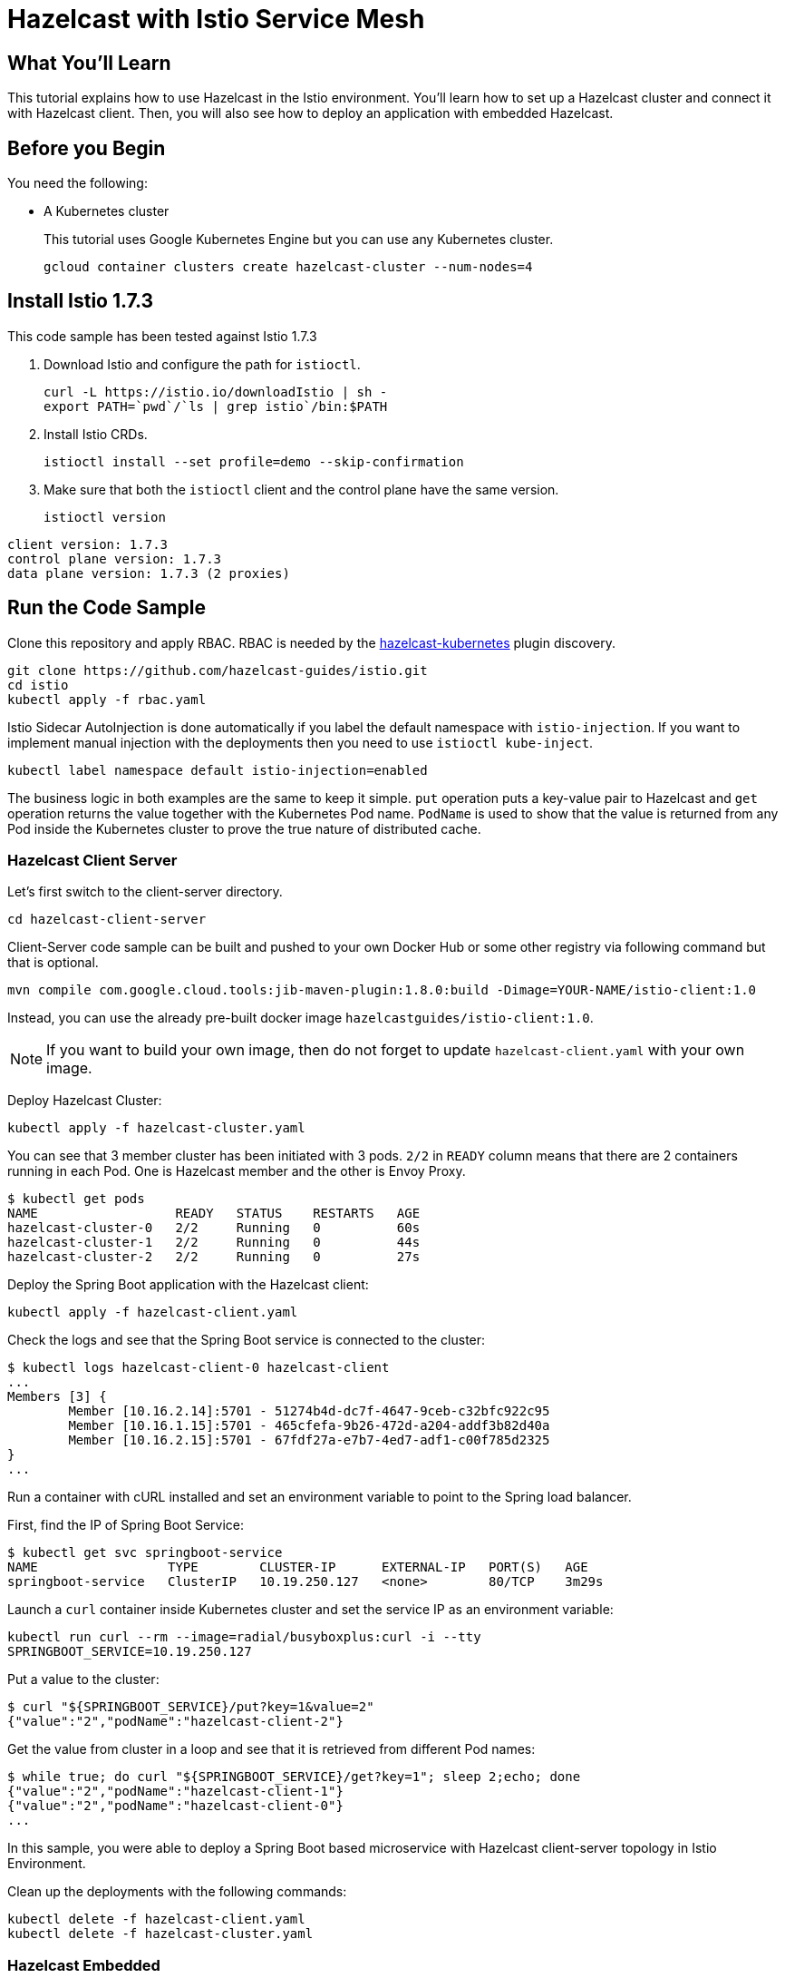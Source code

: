 = Hazelcast with Istio Service Mesh
:templates-url: templates:ROOT:page$/
:page-layout: tutorial
:page-product: cloud
:page-categories: Caching, Spring Boot, Microservices, Kubernetes
:page-lang: java
:page-edition: 
:page-est-time: 15 mins
:description: This tutorial explains how to use Hazelcast in the Istio environment. You'll learn how to set up a Hazelcast cluster and connect it with Hazelcast client. Then, you will also see how to deploy an application with embedded Hazelcast.

== What You’ll Learn

{description}

== Before you Begin

You need the following:

- A Kubernetes cluster
+
This tutorial uses Google Kubernetes Engine but you can use any Kubernetes cluster.
+
```bash
gcloud container clusters create hazelcast-cluster --num-nodes=4
```

== Install Istio 1.7.3

This code sample has been tested against Istio 1.7.3

. Download Istio and configure the path for `istioctl`.
+
```bash
curl -L https://istio.io/downloadIstio | sh -
export PATH=`pwd`/`ls | grep istio`/bin:$PATH
```

. Install Istio CRDs.
+
```bash
istioctl install --set profile=demo --skip-confirmation
```

. Make sure that both the `istioctl` client and the control plane have the same version.
+
```bash
istioctl version
```

```
client version: 1.7.3
control plane version: 1.7.3
data plane version: 1.7.3 (2 proxies)
```

== Run the Code Sample

Clone this repository and apply RBAC. RBAC is needed by the https://github.com/hazelcast/hazelcast-kubernetes[hazelcast-kubernetes] plugin discovery.

```bash
git clone https://github.com/hazelcast-guides/istio.git
cd istio
kubectl apply -f rbac.yaml
```

Istio Sidecar AutoInjection is done automatically if you label the default namespace with `istio-injection`. If you want to implement manual injection with the deployments then you need to use `istioctl kube-inject`.

```bash
kubectl label namespace default istio-injection=enabled
```

The business logic in both examples are the same to keep it simple. `put` operation puts a key-value pair to Hazelcast and `get` operation returns the value together with the Kubernetes Pod name. `PodName` is used to show that the value is returned from any Pod inside the Kubernetes cluster to prove the true nature of distributed cache.

=== Hazelcast Client Server

Let's first switch to the client-server directory.

```bash
cd hazelcast-client-server
```

Client-Server code sample can be built and pushed to your own Docker Hub or some other registry via following command but that is optional.

```bash
mvn compile com.google.cloud.tools:jib-maven-plugin:1.8.0:build -Dimage=YOUR-NAME/istio-client:1.0
```

Instead, you can use the already pre-built docker image `hazelcastguides/istio-client:1.0`.

NOTE: If you want to build your own image, then do not forget to update `hazelcast-client.yaml` with your own image.

Deploy Hazelcast Cluster:

```bash
kubectl apply -f hazelcast-cluster.yaml
```

You can see that 3 member cluster has been initiated with 3 pods. `2/2` in `READY` column means that there are 2 containers running in each Pod. One is Hazelcast member and the other is Envoy Proxy.

----
$ kubectl get pods
NAME                  READY   STATUS    RESTARTS   AGE
hazelcast-cluster-0   2/2     Running   0          60s
hazelcast-cluster-1   2/2     Running   0          44s
hazelcast-cluster-2   2/2     Running   0          27s
----

Deploy the Spring Boot application with the Hazelcast client:

----
kubectl apply -f hazelcast-client.yaml
----

Check the logs and see that the Spring Boot service is connected to the cluster:

----
$ kubectl logs hazelcast-client-0 hazelcast-client
...
Members [3] {
	Member [10.16.2.14]:5701 - 51274b4d-dc7f-4647-9ceb-c32bfc922c95
	Member [10.16.1.15]:5701 - 465cfefa-9b26-472d-a204-addf3b82d40a
	Member [10.16.2.15]:5701 - 67fdf27a-e7b7-4ed7-adf1-c00f785d2325
}
...
----

Run a container with cURL installed and set an environment variable to point to the Spring load balancer.

First, find the IP of Spring Boot Service:

----
$ kubectl get svc springboot-service
NAME                 TYPE        CLUSTER-IP      EXTERNAL-IP   PORT(S)   AGE
springboot-service   ClusterIP   10.19.250.127   <none>        80/TCP    3m29s
----

Launch a `curl` container inside Kubernetes cluster and set the service IP as an environment variable:
----
kubectl run curl --rm --image=radial/busyboxplus:curl -i --tty
SPRINGBOOT_SERVICE=10.19.250.127
----

Put a value to the cluster:
----
$ curl "${SPRINGBOOT_SERVICE}/put?key=1&value=2"
{"value":"2","podName":"hazelcast-client-2"}
----

Get the value from cluster in a loop and see that it is retrieved from different Pod names:
----
$ while true; do curl "${SPRINGBOOT_SERVICE}/get?key=1"; sleep 2;echo; done
{"value":"2","podName":"hazelcast-client-1"}
{"value":"2","podName":"hazelcast-client-0"}
...
----

In this sample, you were able to deploy a Spring Boot based microservice with Hazelcast client-server topology in Istio Environment.

Clean up the deployments with the following commands:
----
kubectl delete -f hazelcast-client.yaml
kubectl delete -f hazelcast-cluster.yaml
----

=== Hazelcast Embedded

Switch to the embedded code sample directory:
----
cd hazelcast-embedded
----

Embedded code sample can be built and pushed to your own Docker Hub or some other registry via following command but that is optional:
----
mvn compile com.google.cloud.tools:jib-maven-plugin:1.8.0:build -Dimage=YOUR-NAME/istio-embedded:1.0
----

Instead, you can use the already pre-built docker image `hazelcastguides/istio-embedded:1.0`.


NOTE: If you want to build your own image, then do not forget to update `hazelcast-embedded.yaml` with your own image.

Deploy Hazelcast Embedded Sample:
----
$ kubectl apply -f hazelcast-embedded.yaml
statefulset.apps/hazelcast-embedded created
service/hazelcast-embedded-headless created
service/springboot-service created
----

You can check that the application started and Hazelcast successfully formed a cluster.

----
$ kubectl logs pod/hazelcast-embedded-0 hazelcast-embedded
...
Members {size:3, ver:3} [
        Member [10.12.1.6]:5701 - 644e6bbf-335a-410b-80ab-0cb648dbc772
        Member [10.12.2.8]:5701 - 0ab13148-b6bb-477e-970b-0b5c226ed2aa this
        Member [10.12.3.4]:5701 - 72f56c90-f55e-490c-b3c0-d40fe970557f
]
...
----


When you list the services used, you will see that you have two Kubernetes Services: `hazelcast-embedded-headless` and `springboot-service`. `hazelcast-embedded-headless` is used to handle Hazelcast cluster discovery operation so it has no need to have an IP address. `springboot-service` is the loadbalancer that is used to receive http requests and forward them to one of the underlying pods to respond.
----
$ kubectl get svc
NAME                          TYPE        CLUSTER-IP     EXTERNAL-IP   PORT(S)    AGE
hazelcast-embedded-headless   ClusterIP   None           <none>        5701/TCP   9s
kubernetes                    ClusterIP   10.19.240.1    <none>        443/TCP    73m
springboot-service            ClusterIP   10.19.252.76   <none>        80/TCP     9s
----

Let's now put a key-value pair into Hazelcast cluster through Spring Boot REST Service and then call get operation in a loop to see the value is returned from different Pods.

Firstly, let's run a container with `curl` installed and set an environment variable to point to Spring Load Balancer:
----
kubectl run curl --rm --image=radial/busyboxplus:curl -i --tty
SPRINGBOOT_SERVICE=10.19.252.76
----

Put a value to the cluster:
----
$ curl "${SPRINGBOOT_SERVICE}/put?key=1&value=2"
{"value":"2","podName":"hazelcast-embedded-2"}
----

Get the value from cluster in a loop and see that it is retrieved from different Pod names:
----
$ while true; do curl "${SPRINGBOOT_SERVICE}/get?key=1"; sleep 2;echo; done
{"value":"2","podName":"hazelcast-embedded-1"}
{"value":"2","podName":"hazelcast-embedded-0"}
...
----

In this sample, you were able to deploy a Spring Boot based microservice with Hazelcast Embedded in Istio Environment. Let's clean up the deployments with the following command.

----
kubectl delete -f hazelcast-embedded.yaml
----

== Summary

This tutorial demonstrates how to use Hazelcast Embedded and client/server topology in an mTLS-enabled Istio environment with Automatic Sidecar Injection. Hazelcast continuously tries to support cloud native technologies and verifies those environments as they evolve.
